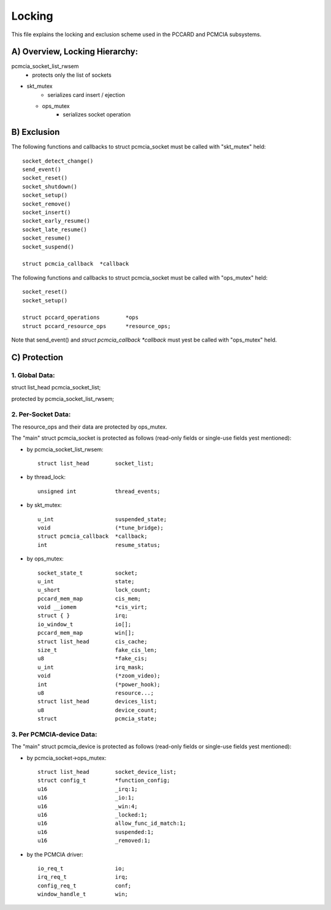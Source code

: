 =======
Locking
=======

This file explains the locking and exclusion scheme used in the PCCARD
and PCMCIA subsystems.


A) Overview, Locking Hierarchy:
===============================

pcmcia_socket_list_rwsem
	- protects only the list of sockets

- skt_mutex
	- serializes card insert / ejection

  - ops_mutex
	- serializes socket operation


B) Exclusion
============

The following functions and callbacks to struct pcmcia_socket must
be called with "skt_mutex" held::

	socket_detect_change()
	send_event()
	socket_reset()
	socket_shutdown()
	socket_setup()
	socket_remove()
	socket_insert()
	socket_early_resume()
	socket_late_resume()
	socket_resume()
	socket_suspend()

	struct pcmcia_callback	*callback

The following functions and callbacks to struct pcmcia_socket must
be called with "ops_mutex" held::

	socket_reset()
	socket_setup()

	struct pccard_operations	*ops
	struct pccard_resource_ops	*resource_ops;

Note that send_event() and `struct pcmcia_callback *callback` must yest be
called with "ops_mutex" held.


C) Protection
=============

1. Global Data:
---------------
struct list_head	pcmcia_socket_list;

protected by pcmcia_socket_list_rwsem;


2. Per-Socket Data:
-------------------
The resource_ops and their data are protected by ops_mutex.

The "main" struct pcmcia_socket is protected as follows (read-only fields
or single-use fields yest mentioned):

- by pcmcia_socket_list_rwsem::

	struct list_head	socket_list;

- by thread_lock::

	unsigned int		thread_events;

- by skt_mutex::

	u_int			suspended_state;
	void			(*tune_bridge);
	struct pcmcia_callback	*callback;
	int			resume_status;

- by ops_mutex::

	socket_state_t		socket;
	u_int			state;
	u_short			lock_count;
	pccard_mem_map		cis_mem;
	void __iomem 		*cis_virt;
	struct { }		irq;
	io_window_t		io[];
	pccard_mem_map		win[];
	struct list_head	cis_cache;
	size_t			fake_cis_len;
	u8			*fake_cis;
	u_int			irq_mask;
	void 			(*zoom_video);
	int 			(*power_hook);
	u8			resource...;
	struct list_head	devices_list;
	u8			device_count;
	struct 			pcmcia_state;


3. Per PCMCIA-device Data:
--------------------------

The "main" struct pcmcia_device is protected as follows (read-only fields
or single-use fields yest mentioned):


- by pcmcia_socket->ops_mutex::

	struct list_head	socket_device_list;
	struct config_t		*function_config;
	u16			_irq:1;
	u16			_io:1;
	u16			_win:4;
	u16			_locked:1;
	u16			allow_func_id_match:1;
	u16			suspended:1;
	u16			_removed:1;

- by the PCMCIA driver::

	io_req_t		io;
	irq_req_t		irq;
	config_req_t		conf;
	window_handle_t		win;
